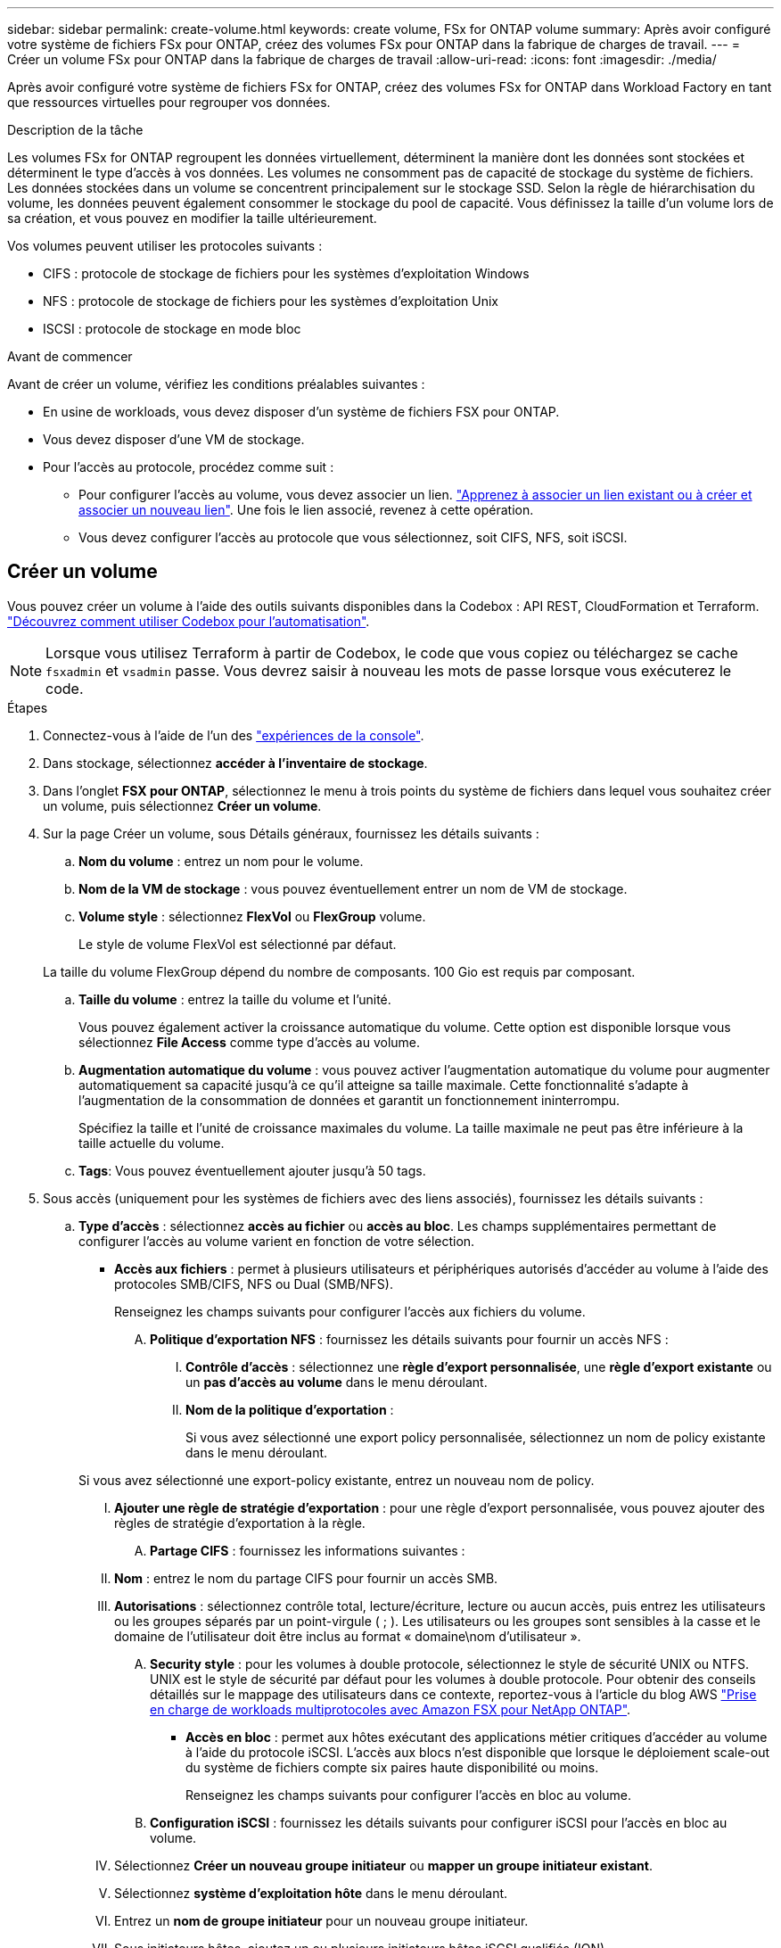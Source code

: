 ---
sidebar: sidebar 
permalink: create-volume.html 
keywords: create volume, FSx for ONTAP volume 
summary: Après avoir configuré votre système de fichiers FSx pour ONTAP, créez des volumes FSx pour ONTAP dans la fabrique de charges de travail. 
---
= Créer un volume FSx pour ONTAP dans la fabrique de charges de travail
:allow-uri-read: 
:icons: font
:imagesdir: ./media/


[role="lead"]
Après avoir configuré votre système de fichiers FSx for ONTAP, créez des volumes FSx for ONTAP dans Workload Factory en tant que ressources virtuelles pour regrouper vos données.

.Description de la tâche
Les volumes FSx for ONTAP regroupent les données virtuellement, déterminent la manière dont les données sont stockées et déterminent le type d'accès à vos données. Les volumes ne consomment pas de capacité de stockage du système de fichiers. Les données stockées dans un volume se concentrent principalement sur le stockage SSD. Selon la règle de hiérarchisation du volume, les données peuvent également consommer le stockage du pool de capacité. Vous définissez la taille d'un volume lors de sa création, et vous pouvez en modifier la taille ultérieurement.

Vos volumes peuvent utiliser les protocoles suivants :

* CIFS : protocole de stockage de fichiers pour les systèmes d'exploitation Windows
* NFS : protocole de stockage de fichiers pour les systèmes d'exploitation Unix
* ISCSI : protocole de stockage en mode bloc


.Avant de commencer
Avant de créer un volume, vérifiez les conditions préalables suivantes :

* En usine de workloads, vous devez disposer d'un système de fichiers FSX pour ONTAP.
* Vous devez disposer d'une VM de stockage.
* Pour l'accès au protocole, procédez comme suit :
+
** Pour configurer l'accès au volume, vous devez associer un lien. link:https://docs.netapp.com/us-en/workload-fsx-ontap/create-link.html["Apprenez à associer un lien existant ou à créer et associer un nouveau lien"]. Une fois le lien associé, revenez à cette opération.
** Vous devez configurer l'accès au protocole que vous sélectionnez, soit CIFS, NFS, soit iSCSI.






== Créer un volume

Vous pouvez créer un volume à l'aide des outils suivants disponibles dans la Codebox : API REST, CloudFormation et Terraform. link:https://docs.netapp.com/us-en/workload-setup-admin/use-codebox.html#how-to-use-codebox["Découvrez comment utiliser Codebox pour l'automatisation"^].


NOTE: Lorsque vous utilisez Terraform à partir de Codebox, le code que vous copiez ou téléchargez se cache `fsxadmin` et `vsadmin` passe. Vous devrez saisir à nouveau les mots de passe lorsque vous exécuterez le code.

.Étapes
. Connectez-vous à l'aide de l'un des link:https://docs.netapp.com/us-en/workload-setup-admin/console-experiences.html["expériences de la console"^].
. Dans stockage, sélectionnez *accéder à l'inventaire de stockage*.
. Dans l'onglet *FSX pour ONTAP*, sélectionnez le menu à trois points du système de fichiers dans lequel vous souhaitez créer un volume, puis sélectionnez *Créer un volume*.
. Sur la page Créer un volume, sous Détails généraux, fournissez les détails suivants :
+
.. *Nom du volume* : entrez un nom pour le volume.
.. *Nom de la VM de stockage* : vous pouvez éventuellement entrer un nom de VM de stockage.
.. *Volume style* : sélectionnez *FlexVol* ou *FlexGroup* volume.
+
Le style de volume FlexVol est sélectionné par défaut.

+
La taille du volume FlexGroup dépend du nombre de composants. 100 Gio est requis par composant.

.. *Taille du volume* : entrez la taille du volume et l'unité.
+
Vous pouvez également activer la croissance automatique du volume. Cette option est disponible lorsque vous sélectionnez *File Access* comme type d'accès au volume.

.. *Augmentation automatique du volume* : vous pouvez activer l'augmentation automatique du volume pour augmenter automatiquement sa capacité jusqu'à ce qu'il atteigne sa taille maximale. Cette fonctionnalité s'adapte à l'augmentation de la consommation de données et garantit un fonctionnement ininterrompu.
+
Spécifiez la taille et l'unité de croissance maximales du volume. La taille maximale ne peut pas être inférieure à la taille actuelle du volume.

.. *Tags*: Vous pouvez éventuellement ajouter jusqu'à 50 tags.


. Sous accès (uniquement pour les systèmes de fichiers avec des liens associés), fournissez les détails suivants :
+
.. *Type d'accès* : sélectionnez *accès au fichier* ou *accès au bloc*. Les champs supplémentaires permettant de configurer l'accès au volume varient en fonction de votre sélection.
+
*** *Accès aux fichiers* : permet à plusieurs utilisateurs et périphériques autorisés d'accéder au volume à l'aide des protocoles SMB/CIFS, NFS ou Dual (SMB/NFS).
+
Renseignez les champs suivants pour configurer l'accès aux fichiers du volume.

+
.... *Politique d'exportation NFS* : fournissez les détails suivants pour fournir un accès NFS :
+
..... *Contrôle d'accès* : sélectionnez une *règle d'export personnalisée*, une *règle d'export existante* ou un *pas d'accès au volume* dans le menu déroulant.
..... *Nom de la politique d'exportation* :
+
Si vous avez sélectionné une export policy personnalisée, sélectionnez un nom de policy existante dans le menu déroulant.

+
Si vous avez sélectionné une export-policy existante, entrez un nouveau nom de policy.

..... *Ajouter une règle de stratégie d'exportation* : pour une règle d'export personnalisée, vous pouvez ajouter des règles de stratégie d'exportation à la règle.


.... *Partage CIFS* : fournissez les informations suivantes :
+
..... *Nom* : entrez le nom du partage CIFS pour fournir un accès SMB.
..... *Autorisations* : sélectionnez contrôle total, lecture/écriture, lecture ou aucun accès, puis entrez les utilisateurs ou les groupes séparés par un point-virgule ( ; ). Les utilisateurs ou les groupes sont sensibles à la casse et le domaine de l'utilisateur doit être inclus au format « domaine\nom d'utilisateur ».


.... *Security style* : pour les volumes à double protocole, sélectionnez le style de sécurité UNIX ou NTFS. UNIX est le style de sécurité par défaut pour les volumes à double protocole. Pour obtenir des conseils détaillés sur le mappage des utilisateurs dans ce contexte, reportez-vous à l'article du blog AWS link:https://aws.amazon.com/blogs/storage/enabling-multiprotocol-workloads-with-amazon-fsx-for-netapp-ontap["Prise en charge de workloads multiprotocoles avec Amazon FSX pour NetApp ONTAP"^].


*** *Accès en bloc* : permet aux hôtes exécutant des applications métier critiques d'accéder au volume à l'aide du protocole iSCSI. L'accès aux blocs n'est disponible que lorsque le déploiement scale-out du système de fichiers compte six paires haute disponibilité ou moins.
+
Renseignez les champs suivants pour configurer l'accès en bloc au volume.

+
.... *Configuration iSCSI* : fournissez les détails suivants pour configurer iSCSI pour l'accès en bloc au volume.
+
..... Sélectionnez *Créer un nouveau groupe initiateur* ou *mapper un groupe initiateur existant*.
..... Sélectionnez *système d'exploitation hôte* dans le menu déroulant.
..... Entrez un *nom de groupe initiateur* pour un nouveau groupe initiateur.
..... Sous initiateurs hôtes, ajoutez un ou plusieurs initiateurs hôtes iSCSI qualifiés (IQN).








. Sous efficacité et protection, fournissez les détails suivants :
+
.. *Efficacité de stockage* : activée par défaut. Sélectionnez pour désactiver cette fonctionnalité.
+
L'efficacité du stockage est obtenue grâce aux fonctionnalités de déduplication et de compression de ONTAP. La déduplication permet d'éliminer les blocs de données dupliqués. La compression des données compresse les blocs de données afin de réduire la quantité d'espace de stockage physique nécessaire.

.. *Fichiers immuables* : cette fonction, également appelée SnapLock, est désactivée par défaut. L'activation des fichiers immuables empêche la suppression ou l'écrasement des données pendant une période donnée. L'activation de cette fonction n'est possible qu'au cours de la création du volume. Une fois la fonction activée, elle ne peut pas être désactivée. Il s'agit d'une fonctionnalité premium de FSX pour ONTAP qui implique des frais supplémentaires. Pour plus d'informations, reportez-vous link:https://docs.aws.amazon.com/fsx/latest/ONTAPGuide/how-snaplock-works.html["Fonctionnement de SnapLock"^] à dans la documentation d'Amazon FSX pour NetApp ONTAP.
+
L'activation de la fonctionnalité de fichiers immuables valide de manière permanente les fichiers de ce volume dans un état WORM immuable (Write-once-read-many).

+
Modes de rétention:: Vous pouvez choisir entre deux modes de rétention : _Enterprise_ ou _Compliance_.
+
--
*** En mode _Enterprise_, un fichier immuable, ou SnapLock, l'administrateur peut supprimer un fichier pendant sa période de conservation.
*** En mode _Compliance_, un fichier WORM ne peut pas être supprimé avant l'expiration de sa période de conservation. De même, le volume immuable ne peut pas être supprimé tant que les périodes de conservation de tous les fichiers du volume n'ont pas expiré.


--
Durée de conservation:: La période de conservation comporte deux paramètres : _politique de rétention_ et _périodes de rétention_. La _politique de conservation_ définit la durée de conservation des fichiers dans un état WORM immuable. Vous pouvez spécifier votre propre stratégie de conservation ou utiliser la stratégie de conservation par défaut (non spécifiée), qui est de 30 ans. Les _périodes de rétention minimale et maximale_ définissent la plage de temps autorisée pour le verrouillage des fichiers.
+
--
REMARQUE:: Même après expiration de la période de conservation, vous ne pouvez pas modifier un fichier WORM. Vous pouvez uniquement la supprimer ou définir une nouvelle période de conservation pour réactiver la protection WORM.


--
Validation automatique:: Vous aurez la possibilité d'activer la fonction de validation automatique. La fonction autocommit valide un fichier à l'état WORM sur un volume SnapLock si le fichier n'a pas été modifié pendant la période de validation automatique. La fonction de validation automatique est désactivée par défaut. Les fichiers que vous souhaitez effectuer une validation automatique doivent résider sur un volume SnapLock.
Mode d'ajout de volumes:: Vous ne pouvez pas modifier les données existantes dans un fichier protégé WORM. Cependant, les fichiers immuables vous permettent de conserver la protection des données existantes à l'aide de fichiers WORM. Par exemple, vous pouvez générer des fichiers journaux ou préserver les données de diffusion audio ou vidéo tout en les écrivant de façon incrémentielle. link:https://docs.aws.amazon.com/fsx/latest/ONTAPGuide/worm-state.html#worm-state-append["En savoir plus sur le mode d'ajout de volumes"^] Dans la documentation Amazon FSX pour NetApp ONTAP.
+
--
.Étapes pour les fichiers immuables
... Sélectionnez pour activer *les fichiers immuables alimentés par SnapLock*.
... Cochez la case pour accepter et continuer.
... Sélectionnez *Activer*.
... *Mode rétention* : sélectionnez le mode *entreprise* ou *conformité*.
... *Période de conservation* :
+
**** Sélectionnez la règle de rétention des médias :
+
***** *Non spécifié* : définit la stratégie de rétention sur 30 ans.
***** *Spécifiez la période* : saisissez le nombre de secondes, de minutes, d'heures, de jours, de mois ou d'années pour définir votre propre stratégie de conservation.


**** Sélectionnez les périodes de conservation minimale et maximale :
+
***** *Minimum* : saisissez le nombre de secondes, de minutes, d'heures, de jours, de mois ou d'années pour définir la période de rétention minimale.
***** *Maximum* : saisissez le nombre de secondes, de minutes, d'heures, de jours, de mois ou d'années pour définir la période de rétention maximale.




... *Autocommit* : désactive ou active la validation automatique. Si vous activez la validation automatique, définissez la période de validation automatique.
... *Mode d'ajout de volume* : désactiver ou activer. Vous permet d'ajouter du nouveau contenu aux fichiers WORM.


--


.. *Politique d'instantanés* : sélectionnez la stratégie d'instantanés pour spécifier la fréquence et la rétention des instantanés.
+
Voici les règles par défaut d'AWS. Pour les stratégies d'instantanés personnalisées, vous devez link:link:https://docs.netapp.com/us-en/workload-fsx-ontap/create-link.html["associer un lien"] .

+
`default`:: Cette règle crée automatiquement des snapshots selon le planning suivant, avec les plus anciennes copies supprimées pour faire de la place pour les nouvelles copies :
+
--
*** Six snapshots par heure au maximum ont pris cinq minutes au-delà de l'heure.
*** Un maximum de deux clichés quotidiens pris du lundi au samedi à 10 minutes après minuit.
*** Un maximum de deux instantanés hebdomadaires pris chaque dimanche à 15 minutes après minuit.
+

NOTE: Les heures des snapshots sont basées sur le fuseau horaire du système de fichiers, qui est par défaut UTC (temps universel coordonné). Pour plus d'informations sur la modification du fuseau horaire, reportez-vous à la section link:https://library.netapp.com/ecmdocs/ECMP1155684/html/GUID-E26E4C94-DF74-4E31-A6E8-1D2D2287A9A1.html["Affichage et réglage du fuseau horaire du système"^] de la documentation du support NetApp.



--
`default-1weekly`:: Cette règle fonctionne de la même manière que la `default` règle, sauf qu'elle ne conserve qu'un seul snapshot de la planification hebdomadaire.
`none`:: Cette règle ne prend pas de snapshots. Vous pouvez affecter cette règle aux volumes pour empêcher la création automatique de snapshots.


.. *Règle de hiérarchisation* : sélectionnez la règle de hiérarchisation pour les données stockées dans le volume.
+
_Balanced (Auto)_ est la règle de hiérarchisation par défaut lors de la création d'un volume à l'aide de la console d'usine de la charge de travail. Pour plus d'informations sur les règles de Tiering de volume, reportez-vous à la section link:https://docs.aws.amazon.com/fsx/latest/ONTAPGuide/volume-storage-capacity.html#data-tiering-policy["Capacité de stockage du volume"^] dans la documentation d'AWS FSX pour NetApp ONTAP. Notez que Workload Factory utilise des noms basés sur des cas d'utilisation dans la console d'usine de workloads pour les règles de Tiering et inclut les noms des règles de Tiering FSX pour ONTAP entre parenthèses.



. Dans la configuration avancée, fournissez les informations suivantes :
+
.. *Junction path* : entrez l'emplacement dans l'espace de nom de la machine virtuelle de stockage où le volume est monté. Le chemin de jonction par défaut est `/<volume-name>`.
.. *Aggregates list* : uniquement pour les volumes FlexGroup. Ajout ou suppression d'agrégats Le nombre minimal d'agrégats est de un.
.. *Nombre de composants* : uniquement pour les volumes FlexGroup. Entrez le nombre de composants par agrégat. 100 Gio est requis par composant.


. Sélectionnez *Créer*.


.Résultat
La création du volume est lancée. Une fois créé, le nouveau volume apparaît dans l'onglet volumes.
